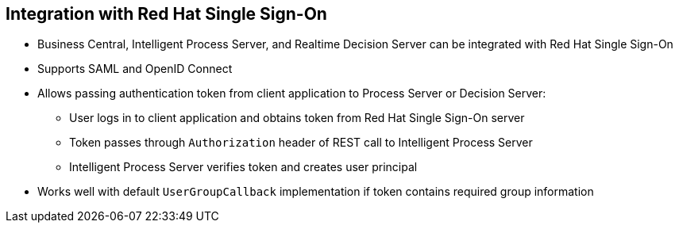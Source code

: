 :scrollbar:
:data-uri:


== Integration with Red Hat Single Sign-On

* Business Central, Intelligent Process Server, and Realtime Decision Server can be integrated with Red Hat Single Sign-On
* Supports SAML and OpenID Connect
* Allows passing authentication token from client application to Process Server or Decision Server:
** User logs in to client application and obtains token from Red Hat Single Sign-On server
** Token passes through `Authorization` header of REST call to Intelligent Process Server
** Intelligent Process Server verifies token and creates user principal
* Works well with default `UserGroupCallback` implementation if token contains required group information

ifdef::showscript[]

Transcript:

Business Central, the Intelligent Process Server, and the Realtime Decision Server can be integrated with Red Hat Single Sign-On, which supports SAML and OpenID Connect. This integration allows passing authentication token from the client application to the Intelligent Process Server or Realtime Decision Server. The integrated solution handles the resources request in the following manner:

* The user logs in to the client application and obtains a token from the Red Hat Single Sign-On server.
* The token is used as an `Authorization` header element included in the REST call to the Intelligent Process Server.
* The Intelligent Process Server verifies the token and create a user principal.

This integration works well with the default `UserGroupCallback` implementation if the token contains the required group information.

endif::showscript[]
